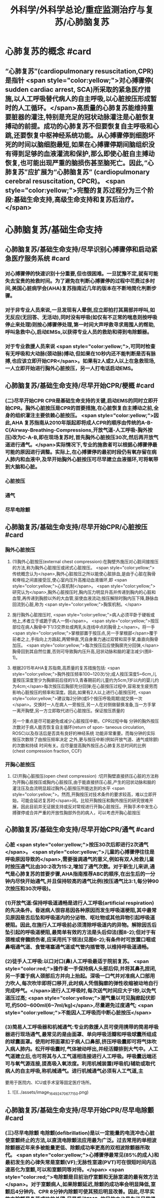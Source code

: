 #+title: 外科学/外科学总论/重症监测治疗与复苏/心肺脑复苏
#+deck: 外科学::外科学总论::重症监测治疗与复苏::教材::心肺脑复苏

* 心肺复苏的概念 #card
:PROPERTIES:
:id: 624d7d52-849e-42ad-beff-39267b372a2a
:END:
** “心肺复苏”(cardiopulmonary resuscitation,CPR)是指针 <span style="color:yellow;">对心搏骤停( sudden cardiac arrest, SCA)所采取的紧急医疗措施,以人工呼吸替代病人的自主呼吸,以心脏按压形成暂时的人工循环。</span>高质量的心肺复苏能维持重要脏器的灌注,特别是充足的冠状动脉灌注是心脏恢复搏动的前提。成功的心肺复苏不但要恢复自主呼吸和心跳,还要恢复中枢神经系统功能。从心搏骤停到细胞坏死的时间以脑细胞最短,如果在心搏骤停期间脑组织没有得到足够的血液灌流和保护,那么即使心脏自主搏动恢复,也可能出现严重的脑损伤甚至脑死亡。因此,“心肺复苏”应扩展为“心肺脑复苏” (cardiopulmonary cerebral resuscitation, CPCR)。 <span style="color:yellow;">完整的复苏过程分为三个阶段:基础生命支持,高级生命支持和复苏后治疗。</span>
* 心肺脑复苏/基础生命支持
** 心肺脑复苏/基础生命支持/尽早识别心搏骤停和启动紧急医疗服务系统 #card
:PROPERTIES:
:id: 624d7e95-2850-4ded-bb71-641126c96785
:END:
*** 对心搏骤停的快速识别十分重要,但也很困难。一旦犹豫不定,就有可能失去宝贵的抢救时间。为了避免在判断心搏骤停的过程中花费过多时间,美国心脏病学会(AHA)复苏指南近几年的版本在不断地简化判断步骤。
*** 对于非专业人员来说,一旦发现有人晕倒,应立即拍打其肩部并呼叫,如无反应(无回答、无活动),同时没有呼吸(如仅有不正常的喘息则按呼吸停止来处理)则按心搏骤停处理,第一时间大声呼救寻求周围人的帮助,呼叫急救中心,启动EMSs,以获得专业人员的救助和得到电除颤器。
*** 对于专业救援人员来说 <span style="color:yellow;">,可同时检查有无呼吸和大动脉(颈动脉)搏动,但如果在10秒内还不能判断是否有脉搏,也应该立即开始CPR</span>。如果有2人或2人以上在急救现场,一人立即开始进行胸外心脏按压，另一人打电话启动EMS。
** 心肺脑复苏/基础生命支持/尽早开始CPR/梗概 #card
:PROPERTIES:
:id: 624d7f3a-6a45-4485-8545-55c0b4b46d52
:END:
*** (二)尽早开始CPR CPR是基础生命支持的关键,启动EMS的同时立即开始CPR。胸外心脏按压是CPR的首要措施,在心脏恢复自主搏动之前,全身的组织灌注主要依赖心脏按压。 <span style="color:yellow;">因此,AHA 复苏指南从2010年版起即将成人CPR的顺序由传统的A-B-C(Airway-Breathing-Compressions,开放气道-人工呼吸-胸外按压)改为C-A-B,即在现场复苏时,首先胸外心脏按压30次,然后再开放气道进行通气。</span>实际情况下,专业的施救者可以根据心搏骤停最可能的原因进行调整。实际上,在心搏骤停的最初时段仍有氧存留在病人肺内和血液中,及早开始胸外心脏按压可尽早建立血液循环,可将氧带到大脑和心脏。
*** 心脏按压
*** 通气
*** 尽早电除颤
** 心肺脑复苏/基础生命支持/尽早开始CPR/心脏按压 #card
:PROPERTIES:
:id: 624d7f54-7f9b-4885-afbe-baf0c6e80180
:END:
*** 胸外心脏按压
**** (1)胸外心脏按压(external chest compression):在胸壁外施压对心脏间接按压的方法,称为胸外心脏按压或闭式心脏按压。 <span style="color:yellow;">传统概念认为</span>,胸外心脏按压之所以能使心脏排血,是由于心脏在胸骨和脊柱之间直接受压,使心室内压升高推动血液循环,即 <span style="color:yellow;">心泵机制</span>。 <span style="color:yellow;">研究认为</span>,胸外心脏按压时,胸内压力明显升高并传递到胸内的心脏和血管,再传递到胸腔以外的大血管,驱使血液流动;按压解除时胸内压下降,静脉血回流到心脏,称为 <span style="color:yellow;">胸泵机制。</span>
**** 施行胸外心脏按压时, <span style="color:yellow;">病人必须平卧于硬板或地上,术者立于或跪于病人一侧</span>。 <span style="color:yellow;">按压部位在病人胸骨中下1/3交界处或两乳头连线中点的胸骨上</span>。将一手 <span style="color:yellow;">掌根部置于按压点,另一手掌根部</span>覆于前者之上,手指向上方路起,两臂伸直,凭自身重力通过双臂和双手掌,垂直向胸骨加压。 <span style="color:yellow;">每次按压后应使胸廓充分回弹,</span>胸骨回到其自然位置,否则可导致胸内压升高,冠状动脉和脑的灌注减少(图8-1)。
**** 根据2015年AHA复苏指南,高质量的复苏措施包括: <span style="color:yellow;">胸外按压频率100~120次/分;成人按压深度5~6cm,儿童按压深度至少为胸廓前后径的1/3,青春期前的儿童约为5cm,1岁以内的婴儿约为4cm;</span>每次按压后胸部充分回弹;在心脏按压过程中,容易发生疲劳而影响心脏按压的频率和深度。因此,如果有2人以上进行心脏按压时, <span style="color:yellow;">建议每2分钟(或5个按压呼吸周期)就交换一次</span>。交换时一人在病人一旁按压,另一人在对侧做替换准备,当一方手掌一离开胸壁,另一方立即取代进行心脏按压。保证按压质量的
另一个重点是尽可能避免或减少心脏按压中断。CPR过程中每
分钟的胸外按压次数对于病人能否恢复自主循环(return of spon-
 taneous circulation, ROSC)以及存活后是否具有良好的神经系统
功能非常重要。而每分钟的实际按压次数除了由按压频率决定
之外,更与按压中断(例如开放气道、通气或除颤)的次数和持续
时间有关。应尽量提高胸外按压占心肺复苏总时间的比例
 (chest compression fraction, CCF)
*** 开胸心脏按压
**** (2)开胸心脏按压(open chest compression) :切开胸壁直接挤压心脏的方法称为开胸心脏按压或胸内心脏按压,由于能直接挤压心脏,产生的冠状动脉和脑的灌注压及血流明显超过胸外心脏按压所能达到的水平 <span style="color:yellow;">。然而,开胸按压对技术条件的要求较高，难以立即开始，可能会延迟复苏时</span>间。比较开胸按压和胸外按压的研究很难开展，因此目前并无证据支持或反对常规进行开胸心脏按压。开胸手术中发生心搏骤停或合并严重的开放性胸部外伤的病人，可以考虑开胸心脏按压
** 心肺脑复苏/基础生命支持/尽早开始CPR/通气 #card
:PROPERTIES:
:id: 624d818d-0d26-4c02-8022-87d7060ca83c
:collapsed: true
:END:
*** 心脏 <span style="color:yellow;">按压30次后即进行2次通气</span>。 <span style="color:yellow;">儿童的心搏骤停往往是呼吸原因导致的</span>,需要强调通气的意义,例如有双人抢救儿童时按压通气比由30:2改为15:2,增加了通气次数。对于新生儿来讲,通气是心肺复苏的首要步骤,AHA指南推荐ABC的顺序,在出生后的一分钟内尽快开始通气,并且保持较高的通气比例(按压通气比3:1,每分钟90次按压和30次呼吸)。
*** (1)开放气道:保持呼吸道通畅是进行人工呼吸(artificial respiration)的先决条件。昏迷病人很容易因各种原因而发生呼吸道梗阻,其中最常见原因是舌后坠和呼吸道内的分泌物、呕吐物或其他异物引起呼吸道梗阻。因此,在施行人工呼吸前必须清除呼吸道内的异物。解除因舌后坠引起的呼吸道梗阻,最简单有效的方法是头后仰法(图8-2);但对于有颈椎或脊髓损伤者,应采用托下领法(见图6-2);有条件时可放置口咽或鼻咽通气道、食管堵塞通气道或气管内插管等,以维持呼吸道通畅。
*** (2)徒手人工呼吸:以口对口(鼻)人工呼吸最适于院前复苏。 <span style="color:red;">操作者一手保持病人头部后仰,并将其鼻孔捏闭,另一手置于病人颈部后方并向上抬起。深吸一口气并对准病人口部用力吹人,每次吹毕即将口移开,此时病人凭借胸廓的弹性收缩被动地自行完成呼气。</span>进行人工呼吸时,每次送气时间应大于1秒,以免气道压过高; <span style="color:yellow;">潮气量以可见胸廊起伏即可,约500~600ml(6~7ml/kg)</span>,尽量避免过度通气; <span style="color:yellow;">不能因人工呼吸而中断心脏按压</span>
*** (3)简易人工呼吸器和机械通气:专业的救援人员可使用携带的简易呼吸器进行现场通气,最常见的是由面罩、单向呼吸活瓣和呼吸球囊所组成的球囊面罩。使用时将面罩扣于病人口鼻部,挤压呼吸囊即可将气体吹入病人肺内。松开呼吸囊时,气体被动呼出,并经活瓣排到大气中。人工气道建立后,也可将其与人工气道相连接进行人工呼吸。呼吸囊远端还可与氧气源连接,提高吸入氧浓度。利用机械装置(呼吸机)辅助或取代病人的自主呼吸,称机械通气。进行机械通气必须有人工气道,主
要用于医院内、ICU或手术室等固定医疗场所。
**** ![](../assets/image_1649247067715_0.png)
** 心肺脑复苏/基础生命支持/尽早开始CPR/尽早电除颤 #card
:PROPERTIES:
:id: 624d8454-00dd-4466-971f-602fbad89f23
:collapsed: true
:END:
*** (三)尽早电除颤 电除颤(defibrillation)是以一定能量的电流冲击心脏使室颤终止的方法,以直流电除颤法应用最为广泛。过去常用的单相波除颤器近年来多被能量更低、除颤成功率更高的双相波除颤器所取代。 <span style="color:yellow;">心搏骤停最常见(85%的成人)和最初发生的心律失常是室颤(VF);无脉性室速(PVT)可在很短时间内迅速恶化为室颤,可以和室颤同等对待。</span> <span style="color:red;">电除颤是目前治疗室颤和无脉室速的最有效方法</span>。对于室颤病人,如果除颤延迟,除颤的成功率会明显降低,室颤后4分钟内、CPR 8分钟内除颤可使其预后明显改善。因此,尽早实施电除颤是复苏成功的关键,尽早启动EMSs的目的之也是为了尽早得到自动除颤器(AED)以便施行电除颤。
*** 除颤器有显著标识的1、2、3按钮,分别代表按顺序选择能量、充电和放电。现在的 <span style="color:yellow;">AHA复苏指南推荐直接使用最大能量除颤,双相波200J(或制造商建议的能量,120~200J),单相波360J。儿童首次除颤的能量一般为2J/kg,再次除颤至少为4J/kg,最大不超过10J/kg</span>。除颤器两个电极的安放位置应保证电流通过尽可能多的心肌组织。胸外除颤时最常见的电极安放位置是“前-侧位”,将一个电极板放在胸骨右缘锁骨下方(心底部),另一个电极板置于左乳头外侧(心尖部)。充电和放电的操作按钮除了仪器面板之外在电极手柄上也有,方便单人操作。电极板应涂抹导电糊或垫以盐水纱布,每个除颤手柄以10kg的力量紧压皮肤不留空隙,直至手柄接触灯提示“绿灯-接触良好”。两电极之间不能有导电糊或导电液体相连,以免局部烧伤和降低除颤效果,电极放置应避开植入式起搏器和埋藏式 心律转复除颤器(implantable cardioverter defibrillator, ICD)。放电前注意提醒他人和自己,避免接触病人意外触电。双手同时按钮放电的设计减少了误放电的风险 <span style="color:yellow;">。除颤一次后立即恢复胸外心脏按压,CPR 5个周期(按压30次+通气2次=1个周期)(约2分钟)后再判断心律,减少因除颤导致的按压中断。</span>
*** <span style="color:yellow;">开胸手术时可将电极板直接放在心室壁上进行除颤,称为胸内除颤;</span>成人除颤能量从10J开始,般不超过40J;小儿从5J开始,一般不超过20J。有的公共场所如机场可能备有自动体外除颤器 (automated external defibrillator, AED) ,附带自粘式电极贴,粘贴在上述心底部和心尖部,AED自动判断心律并充电放电,便于非专业施救者使用,可增加院外心搏骤停的存活率。
** 心肺脑复苏/高级生命支持 #card
:PROPERTIES:
:id: 624d8530-909e-45c9-8870-37f6e41d77fe
:collapsed: true
:END:
*** 呼吸支持
**** (一)呼吸支持 在ALS阶段应利用专业人员的优势和条件,进行高质量的心脏按压和人工呼吸。 <span style="color:yellow;">适时建立人工气道更有利于心脏复苏,最佳选择是气管内插管,</span>不仅可保证CPR的通气与供氧、防止发生误吸、避免中断胸外心脏按压,还可监测PCO2,有利于提高CPR的质量。通过人工气道进行正压通气时,频率为8~10次/分,气道压低于30cmH₂0,避免过度通气。
*** 恢复和维持自主循环
**** (二)恢复和维持自主循环ALS期间应着力恢复和维持自主循环, <span style="color:yellow;">为此应强调高质量的CPR和对室颤及无脉室速者进行早期电除颤</span>。对室颤者早期CPR和迅速除颤可显著增加病人的成活率和出院率。对于非室颤者,应该采取高质量的复苏技术和药物治疗以迅速恢复并维持自主循环,避免再次发生心搏骤停,并尽快进入复苏后治疗以改善病人的预后。
**** 高质量的CPR和复苏的时间程序对于恢复自主循环非常重要。CPR开始后即要考虑是否进行电除颤,应用AED可自动识别是否为室颤或无脉室速(VF/PVT)并自动除颤。除颤后立即CPR 2分钟;如果是无脉性电活动或心脏静止(PEA/asystole),则应用肾上腺素,每3~5分钟可重复给予,同时建立人工气道,监测PTCO,;如果仍为VF/PVT,则再次除颤,并继续CPR 2分钟,同时给予肾上腺素(每3~5分钟可重复给予),建立人工气道,监测PCO2。再次除颤后仍为VF/PVT,可继续除颤并继续CPR 2分钟,同时考虑病因治疗。如此反复救治,直到自主循环恢复。病因治疗对于成功复苏十分重要,尤其是对于自主循环难以恢复或难以维持循环稳定者
*** CPR期间的监测
**** 心电图
**** 呼吸末CO₂: 因此，连续监测P_{ET}C02可以判断胸外心脏按压的效果，能维持PETC02> 1OmmHg表示心肺复苏有效。
**** 冠状动脉灌注压
**** 中心静脉压血氧饱和度
*** 药物治疗
**** (四)药物治疗 复苏时用药的目的是为了激发心脏恢复自主搏动并增强心肌收缩力,防治心律失常,调整急性酸碱失衡,补充体液和电解质。 <span style="color:red;">复苏期间给药途径首选为经静脉(IV)或骨内注射(IO),如经中心静脉或肘静脉给药。</span>建立骨内通路可用骨髓穿刺针在胫骨前、粗隆下1~3cm处垂直刺人胫骨,注射器回吸可见骨髓即穿刺成功。经骨内可以输液、给药,其效果与静脉给药相当。此外,还可以经气管内插管给药,肾上腺素、利多卡因和阿托品可经气管内给药,而碳酸氢钠、氯化钙不能经气管内给药。一般将药物常规用量的2~2.5倍量以生理盐水稀释到10ml,经气管内插管迅速注入,然后立即行人工呼吸,使药物弥散到两侧支气管系。由于心内注射引起的并发症较多,如张力性气胸、心脏压塞、心肌或冠状血管撕裂等,一般不采用。
**** 1.缩血管药物 包括肾上腺素和血管加压素。利用其缩血管特性增加冠状动脉和脑的灌注压,有助于自主循环的恢复。此类药物对可除颤心律(VF/PVT)和不可除颤心律(PEA/asystole)的心搏骤停都适用。
 <span style="color:red;">(1)肾上腺素(epinephrine):是心肺复苏中的首选药物,</span>其药理特点有:①具有a与B肾上腺能受体激动作用,但CPR时主要利用其a受体激动剂的特性,而其B受体激动效应尚存争议。②可使舒张压升高、周围血管总阻力增加,而冠状动脉和脑血管的阻力不增加,因而可以提高冠状动脉和脑的灌注压及血流量,冠状动脉灌注增加有利于恢复自主心律。③能增强心肌收缩力,可使室颤者由细颤波转为粗颤波,提高电除颤成功率。CPR时推荐静脉推注肾上腺素1mg,每3~5分钟重复给予一次。对于可除颤心律(VF/PVT),经过>1次除颤和2分钟CPR后不能恢复自主循环者,应考虑使用肾上腺素。对于不可除颤心律(PEA/asystole),建议尽早使用肾上腺素。CPR时不推荐使用其他a-肾上腺素能受体激动剂,如去甲肾上腺素和苯肾上腺素。 
#+BEGIN_QUOTE
老贺讲义:心血管活性药物首选多巴胺
#+END_QUOTE 
(2)血管加压素(vasopressin, VP):早期观察认为,血管加压素用于复苏可增加器官灌注、改善脑供 氧。但目前的研究认为,在恢复自主循环(return of spontaneous circulation, ROSC)、存活出院率及神经功能改善方面,VP和肾上腺素之间没有区别。2010年版的AHA复苏指南中推荐可在第1次或第2次推注肾上腺素时用VP 40U替代肾上腺素。但考虑到联合使用VP和肾上腺素或用VP替代肾上腺素与单用肾上腺素相比并无优势,因此,2015年版的AHA复苏指南已将VP从成人ACLS流程中删除。
**** 2.抗心律失常药 用于对除颤、CPR和缩血管药物无反应的VF/PVT病人。
(1)胺碑酮(amiodarone):广谱的I类抗心律失常药,同时具有钠、钟、钙离子通道阻断作用,并有α和β肾上腺能受体阻滞作用,对室上性的和室性心律失常都有效。CPR时胺碘酮作为首选的抗心
律失常药物,能够持续改善对除颤的反应,提高短期存活出院率。推荐首剂300mg静脉推注,必要时重复注射150mg,一天总量不超过2g。胺碘酮可产生扩血管作用,使用胺碘酮前给予缩血管药可预防血压下降。
(2)利多卡因(lidocaine): Ib类抗心律失常药,适用于室性心律失常,对室上性心律失常一般无效。利多卡因于反复发作室颤的病例,可减少室颤复发,但在CPR时没有证据表明利多卡因可以提高ROSC的几率。在胺碘酮无法及时获取的情况下可以尝试静脉推注利多卡因1~1.5mg/kg,5 ~ 10分钟后可再次给予0.5~0.75mg/kg,最大量为3mg/kg。 ROSC后以2~4mg/min的速度连续静脉
输注。
(3)硫酸镁(MgSO,):仅用于伴有长QT间期的尖端扭转性室速(TDP)相关性心搏骤停。
**** 3.不推荐在心搏骤停时常规使用的药物
(1)阿托品:对于因迷走神经亢进引起的突性心动过缓和房室传导障碍有一定的治疗作用。然而,心搏骤停时PEA/asystole的主要原因是严重心肌缺血,最为有效的治疗方法是通过心脏按压及应用肾上腺素来改善冠状动脉血流灌注和心肌供氧。因此,AHA复苏指南已不推荐CPR中常规使用阿托品。阿托品仅适用于治疗自主心律恢复后的心动过缓。
(2)钙剂:可以增强心肌收缩力和心室自律性,使心脏的收缩期延长,但在心搏骤停时几乎没有任何效果,因此不推荐常规使用。钙剂仅在合并低钙血症、高血钾症、高镁血症和钙通道阻滞剂中毒时考虑使用。
(3)碳酸氢钠:纠正心搏骤停期间严重的代谢性酸中毒的根本方法是恢复组织灌注。在复苏期间不主张常规应用碳酸氢钠。因为在心脏按压时心排血量很低,通过人工呼吸虽然可维持动脉血的pH接近正常,但静脉血和组织中的酸性代谢产物及CO,不能排出,导致PCO,升高和pH降低。如果给予碳酸氢钠,可解离出更多的CO2,使pH更低。因为CO2的弥散力很强,可自由地透过细胞膜,导致细胞外碱中毒和细胞内酸中毒,氧离曲线左移,冠状动脉灌注压降低。CO,还可通过血脑屏障引起脑组织的严重酸中毒。只有在事先已存在严重的代谢性酸中毒、高钟血症或三环类抗抑郁药或巴比妥类药物过量的情况下,可考虑给予碳酸氢钠溶液。注意不要试图完全纠正代谢性酸中毒
** 心肺脑复苏/复苏后治疗PCAC #card
:PROPERTIES:
:id: 624d8975-b4cb-469f-a2fb-85f30968e3f4
:END:
*** 包括优化通气和氧合、维持血流动力学稳定、脑复苏等。
** 心肺脑复苏/经常考到的一些数据 #card
:PROPERTIES:
:id: 624d896d-1382-432e-b208-604161f6849d
:END:
*** ![](../assets/image_1649248795201_0.png)